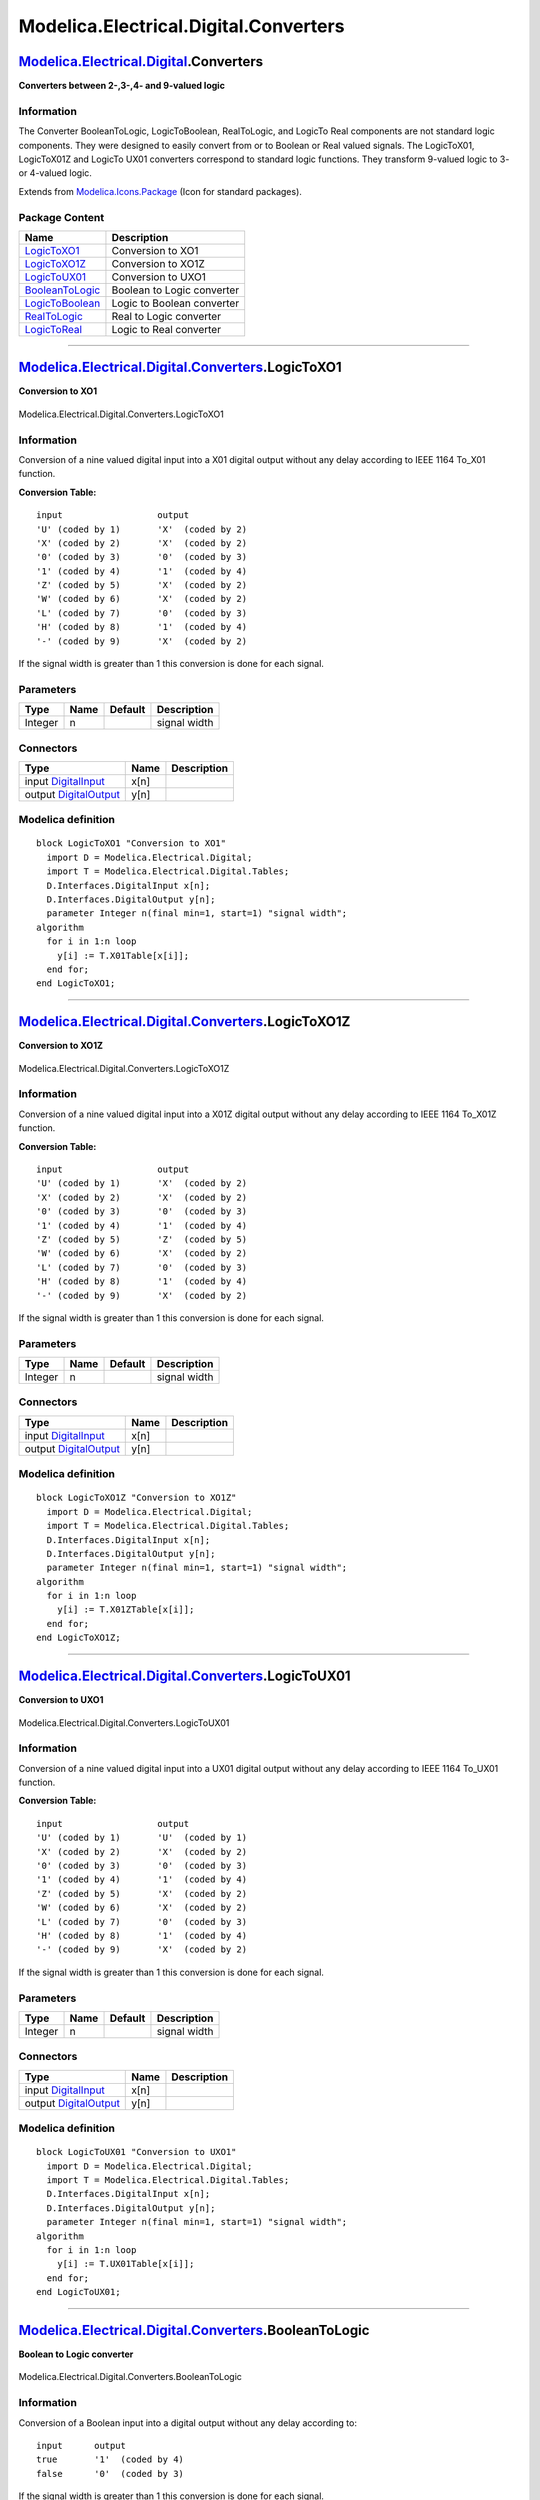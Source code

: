 ======================================
Modelica.Electrical.Digital.Converters
======================================

`Modelica.Electrical.Digital <Modelica_Electrical_Digital.html#Modelica.Electrical.Digital>`_.Converters
--------------------------------------------------------------------------------------------------------

**Converters between 2-,3-,4- and 9-valued logic**

Information
~~~~~~~~~~~

::

The Converter BooleanToLogic, LogicToBoolean, RealToLogic, and LogicTo
Real components are not standard logic components. They were designed to
easily convert from or to Boolean or Real valued signals. The
LogicToX01, LogicToX01Z and LogicTo UX01 converters correspond to
standard logic functions. They transform 9-valued logic to 3- or
4-valued logic.

::

Extends from
`Modelica.Icons.Package <Modelica_Icons_Package.html#Modelica.Icons.Package>`_
(Icon for standard packages).

Package Content
~~~~~~~~~~~~~~~

+---------------------------------------------------------------------------------------------------------------------------------------------------------------------------------+------------------------------+
| Name                                                                                                                                                                            | Description                  |
+=================================================================================================================================================================================+==============================+
| |image7| `LogicToXO1 <Modelica_Electrical_Digital_Converters.html#Modelica.Electrical.Digital.Converters.LogicToXO1>`_                                                          | Conversion to XO1            |
+---------------------------------------------------------------------------------------------------------------------------------------------------------------------------------+------------------------------+
| |image8| `LogicToXO1Z <Modelica_Electrical_Digital_Converters.html#Modelica.Electrical.Digital.Converters.LogicToXO1Z>`_                                                        | Conversion to XO1Z           |
+---------------------------------------------------------------------------------------------------------------------------------------------------------------------------------+------------------------------+
| |image9| `LogicToUX01 <Modelica_Electrical_Digital_Converters.html#Modelica.Electrical.Digital.Converters.LogicToUX01>`_                                                        | Conversion to UXO1           |
+---------------------------------------------------------------------------------------------------------------------------------------------------------------------------------+------------------------------+
| |image10| `BooleanToLogic <Modelica_Electrical_Digital_Converters.html#Modelica.Electrical.Digital.Converters.BooleanToLogic>`_                                                 | Boolean to Logic converter   |
+---------------------------------------------------------------------------------------------------------------------------------------------------------------------------------+------------------------------+
| |image11| `LogicToBoolean <Modelica_Electrical_Digital_Converters.html#Modelica.Electrical.Digital.Converters.LogicToBoolean>`_                                                 | Logic to Boolean converter   |
+---------------------------------------------------------------------------------------------------------------------------------------------------------------------------------+------------------------------+
| |image12| `RealToLogic <Modelica_Electrical_Digital_Converters.html#Modelica.Electrical.Digital.Converters.RealToLogic>`_                                                       | Real to Logic converter      |
+---------------------------------------------------------------------------------------------------------------------------------------------------------------------------------+------------------------------+
| |image13| `LogicToReal <Modelica_Electrical_Digital_Converters.html#Modelica.Electrical.Digital.Converters.LogicToReal>`_                                                       | Logic to Real converter      |
+---------------------------------------------------------------------------------------------------------------------------------------------------------------------------------+------------------------------+

--------------

|image14| `Modelica.Electrical.Digital.Converters <Modelica_Electrical_Digital_Converters.html#Modelica.Electrical.Digital.Converters>`_.LogicToXO1
---------------------------------------------------------------------------------------------------------------------------------------------------

**Conversion to XO1**

.. figure:: Modelica.Electrical.Digital.Converters.LogicToXO1D.png
   :align: center
   :alt: Modelica.Electrical.Digital.Converters.LogicToXO1

   Modelica.Electrical.Digital.Converters.LogicToXO1

Information
~~~~~~~~~~~

::

Conversion of a nine valued digital input into a X01 digital output
without any delay according to IEEE 1164 To\_X01 function.

**Conversion Table:**

::

      input                  output
      'U' (coded by 1)       'X'  (coded by 2)
      'X' (coded by 2)       'X'  (coded by 2)
      '0' (coded by 3)       '0'  (coded by 3)
      '1' (coded by 4)       '1'  (coded by 4)
      'Z' (coded by 5)       'X'  (coded by 2)
      'W' (coded by 6)       'X'  (coded by 2)
      'L' (coded by 7)       '0'  (coded by 3)
      'H' (coded by 8)       '1'  (coded by 4)
      '-' (coded by 9)       'X'  (coded by 2)

If the signal width is greater than 1 this conversion is done for each
signal.

::

Parameters
~~~~~~~~~~

+-----------+--------+-----------+----------------+
| Type      | Name   | Default   | Description    |
+===========+========+===========+================+
| Integer   | n      |           | signal width   |
+-----------+--------+-----------+----------------+

Connectors
~~~~~~~~~~

+------------------------------------------------------------------------------------------------------------------------------+--------+---------------+
| Type                                                                                                                         | Name   | Description   |
+==============================================================================================================================+========+===============+
| input `DigitalInput <Modelica_Electrical_Digital_Interfaces.html#Modelica.Electrical.Digital.Interfaces.DigitalInput>`_      | x[n]   |               |
+------------------------------------------------------------------------------------------------------------------------------+--------+---------------+
| output `DigitalOutput <Modelica_Electrical_Digital_Interfaces.html#Modelica.Electrical.Digital.Interfaces.DigitalOutput>`_   | y[n]   |               |
+------------------------------------------------------------------------------------------------------------------------------+--------+---------------+

Modelica definition
~~~~~~~~~~~~~~~~~~~

::

    block LogicToXO1 "Conversion to XO1"
      import D = Modelica.Electrical.Digital;
      import T = Modelica.Electrical.Digital.Tables;
      D.Interfaces.DigitalInput x[n];
      D.Interfaces.DigitalOutput y[n];
      parameter Integer n(final min=1, start=1) "signal width";
    algorithm 
      for i in 1:n loop
        y[i] := T.X01Table[x[i]];
      end for;
    end LogicToXO1;

--------------

|image15| `Modelica.Electrical.Digital.Converters <Modelica_Electrical_Digital_Converters.html#Modelica.Electrical.Digital.Converters>`_.LogicToXO1Z
----------------------------------------------------------------------------------------------------------------------------------------------------

**Conversion to XO1Z**

.. figure:: Modelica.Electrical.Digital.Converters.LogicToXO1D.png
   :align: center
   :alt: Modelica.Electrical.Digital.Converters.LogicToXO1Z

   Modelica.Electrical.Digital.Converters.LogicToXO1Z

Information
~~~~~~~~~~~

::

Conversion of a nine valued digital input into a X01Z digital output
without any delay according to IEEE 1164 To\_X01Z function.

**Conversion Table:**

::

     input                  output
     'U' (coded by 1)       'X'  (coded by 2)
     'X' (coded by 2)       'X'  (coded by 2)
     '0' (coded by 3)       '0'  (coded by 3)
     '1' (coded by 4)       '1'  (coded by 4)
     'Z' (coded by 5)       'Z'  (coded by 5)
     'W' (coded by 6)       'X'  (coded by 2)
     'L' (coded by 7)       '0'  (coded by 3)
     'H' (coded by 8)       '1'  (coded by 4)
     '-' (coded by 9)       'X'  (coded by 2)

If the signal width is greater than 1 this conversion is done for each
signal.

::

Parameters
~~~~~~~~~~

+-----------+--------+-----------+----------------+
| Type      | Name   | Default   | Description    |
+===========+========+===========+================+
| Integer   | n      |           | signal width   |
+-----------+--------+-----------+----------------+

Connectors
~~~~~~~~~~

+------------------------------------------------------------------------------------------------------------------------------+--------+---------------+
| Type                                                                                                                         | Name   | Description   |
+==============================================================================================================================+========+===============+
| input `DigitalInput <Modelica_Electrical_Digital_Interfaces.html#Modelica.Electrical.Digital.Interfaces.DigitalInput>`_      | x[n]   |               |
+------------------------------------------------------------------------------------------------------------------------------+--------+---------------+
| output `DigitalOutput <Modelica_Electrical_Digital_Interfaces.html#Modelica.Electrical.Digital.Interfaces.DigitalOutput>`_   | y[n]   |               |
+------------------------------------------------------------------------------------------------------------------------------+--------+---------------+

Modelica definition
~~~~~~~~~~~~~~~~~~~

::

    block LogicToXO1Z "Conversion to XO1Z"
      import D = Modelica.Electrical.Digital;
      import T = Modelica.Electrical.Digital.Tables;
      D.Interfaces.DigitalInput x[n];
      D.Interfaces.DigitalOutput y[n];
      parameter Integer n(final min=1, start=1) "signal width";
    algorithm 
      for i in 1:n loop
        y[i] := T.X01ZTable[x[i]];
      end for;
    end LogicToXO1Z;

--------------

|image16| `Modelica.Electrical.Digital.Converters <Modelica_Electrical_Digital_Converters.html#Modelica.Electrical.Digital.Converters>`_.LogicToUX01
----------------------------------------------------------------------------------------------------------------------------------------------------

**Conversion to UXO1**

.. figure:: Modelica.Electrical.Digital.Converters.LogicToXO1D.png
   :align: center
   :alt: Modelica.Electrical.Digital.Converters.LogicToUX01

   Modelica.Electrical.Digital.Converters.LogicToUX01

Information
~~~~~~~~~~~

::

Conversion of a nine valued digital input into a UX01 digital output
without any delay according to IEEE 1164 To\_UX01 function.

**Conversion Table:**

::

     input                  output
     'U' (coded by 1)       'U'  (coded by 1)
     'X' (coded by 2)       'X'  (coded by 2)
     '0' (coded by 3)       '0'  (coded by 3)
     '1' (coded by 4)       '1'  (coded by 4)
     'Z' (coded by 5)       'X'  (coded by 2)
     'W' (coded by 6)       'X'  (coded by 2)
     'L' (coded by 7)       '0'  (coded by 3)
     'H' (coded by 8)       '1'  (coded by 4)
     '-' (coded by 9)       'X'  (coded by 2)

If the signal width is greater than 1 this conversion is done for each
signal.

::

Parameters
~~~~~~~~~~

+-----------+--------+-----------+----------------+
| Type      | Name   | Default   | Description    |
+===========+========+===========+================+
| Integer   | n      |           | signal width   |
+-----------+--------+-----------+----------------+

Connectors
~~~~~~~~~~

+------------------------------------------------------------------------------------------------------------------------------+--------+---------------+
| Type                                                                                                                         | Name   | Description   |
+==============================================================================================================================+========+===============+
| input `DigitalInput <Modelica_Electrical_Digital_Interfaces.html#Modelica.Electrical.Digital.Interfaces.DigitalInput>`_      | x[n]   |               |
+------------------------------------------------------------------------------------------------------------------------------+--------+---------------+
| output `DigitalOutput <Modelica_Electrical_Digital_Interfaces.html#Modelica.Electrical.Digital.Interfaces.DigitalOutput>`_   | y[n]   |               |
+------------------------------------------------------------------------------------------------------------------------------+--------+---------------+

Modelica definition
~~~~~~~~~~~~~~~~~~~

::

    block LogicToUX01 "Conversion to UXO1"
      import D = Modelica.Electrical.Digital;
      import T = Modelica.Electrical.Digital.Tables;
      D.Interfaces.DigitalInput x[n];
      D.Interfaces.DigitalOutput y[n];
      parameter Integer n(final min=1, start=1) "signal width";
    algorithm 
      for i in 1:n loop
        y[i] := T.UX01Table[x[i]];
      end for;
    end LogicToUX01;

--------------

|image17| `Modelica.Electrical.Digital.Converters <Modelica_Electrical_Digital_Converters.html#Modelica.Electrical.Digital.Converters>`_.BooleanToLogic
-------------------------------------------------------------------------------------------------------------------------------------------------------

**Boolean to Logic converter**

.. figure:: Modelica.Electrical.Digital.Converters.BooleanToLogicD.png
   :align: center
   :alt: Modelica.Electrical.Digital.Converters.BooleanToLogic

   Modelica.Electrical.Digital.Converters.BooleanToLogic

Information
~~~~~~~~~~~

::

Conversion of a Boolean input into a digital output without any delay
according to:

::

     input      output
     true       '1'  (coded by 4)
     false      '0'  (coded by 3)

If the signal width is greater than 1 this conversion is done for each
signal.

::

Parameters
~~~~~~~~~~

+-----------+--------+-----------+----------------+
| Type      | Name   | Default   | Description    |
+===========+========+===========+================+
| Integer   | n      |           | signal width   |
+-----------+--------+-----------+----------------+

Connectors
~~~~~~~~~~

+------------------------------------------------------------------------------------------------------------------------------+--------+---------------+
| Type                                                                                                                         | Name   | Description   |
+==============================================================================================================================+========+===============+
| input `BooleanInput <Modelica_Blocks_Interfaces.html#Modelica.Blocks.Interfaces.BooleanInput>`_                              | x[n]   |               |
+------------------------------------------------------------------------------------------------------------------------------+--------+---------------+
| output `DigitalOutput <Modelica_Electrical_Digital_Interfaces.html#Modelica.Electrical.Digital.Interfaces.DigitalOutput>`_   | y[n]   |               |
+------------------------------------------------------------------------------------------------------------------------------+--------+---------------+

Modelica definition
~~~~~~~~~~~~~~~~~~~

::

    block BooleanToLogic "Boolean to Logic converter"
      import L = Modelica.Electrical.Digital.Interfaces.Logic;
      Modelica.Blocks.Interfaces.BooleanInput x[n];
      parameter Integer n(final min=1, start=1) "signal width";
      Modelica.Electrical.Digital.Interfaces.DigitalOutput y[n];
    equation 
      for i in 1:n loop
        y[i] = if x[i] then L.'1' else L.'0';
      end for;
    end BooleanToLogic;

--------------

|image18| `Modelica.Electrical.Digital.Converters <Modelica_Electrical_Digital_Converters.html#Modelica.Electrical.Digital.Converters>`_.LogicToBoolean
-------------------------------------------------------------------------------------------------------------------------------------------------------

**Logic to Boolean converter**

.. figure:: Modelica.Electrical.Digital.Converters.LogicToBooleanD.png
   :align: center
   :alt: Modelica.Electrical.Digital.Converters.LogicToBoolean

   Modelica.Electrical.Digital.Converters.LogicToBoolean

Information
~~~~~~~~~~~

::

Conversion of a digital input into a Boolean output without any delay
according to:

::

     input                 output
     'U'  (coded by 1)     false
     'X'  (coded by 2)     false
     '0'  (coded by 3)     false
     '1'  (coded by 4)     true
     'Z'  (coded by 5)     false
     'W'  (coded by 6)     false
     'L'  (coded by 7)     false
     'H'  (coded by 8)     true
     '-'  (coded by 9)     false

If the signal width is greater than 1 this conversion is done for each
signal.

::

Parameters
~~~~~~~~~~

+-----------+--------+-----------+----------------+
| Type      | Name   | Default   | Description    |
+===========+========+===========+================+
| Integer   | n      |           | signal width   |
+-----------+--------+-----------+----------------+

Connectors
~~~~~~~~~~

+---------------------------------------------------------------------------------------------------------------------------+--------+---------------+
| Type                                                                                                                      | Name   | Description   |
+===========================================================================================================================+========+===============+
| input `DigitalInput <Modelica_Electrical_Digital_Interfaces.html#Modelica.Electrical.Digital.Interfaces.DigitalInput>`_   | x[n]   |               |
+---------------------------------------------------------------------------------------------------------------------------+--------+---------------+
| output `BooleanOutput <Modelica_Blocks_Interfaces.html#Modelica.Blocks.Interfaces.BooleanOutput>`_                        | y[n]   |               |
+---------------------------------------------------------------------------------------------------------------------------+--------+---------------+

Modelica definition
~~~~~~~~~~~~~~~~~~~

::

    block LogicToBoolean "Logic to Boolean converter"
      import L = Modelica.Electrical.Digital.Interfaces.Logic;
      Modelica.Electrical.Digital.Interfaces.DigitalInput x[n];
      Modelica.Blocks.Interfaces.BooleanOutput y[n];
      parameter Integer n(final min=1, start=2) "signal width";
    equation 
      for i in 1:n loop
        y[i] = if x[i] == 4 or x[i] == 8 then true else false;
      end for;
    end LogicToBoolean;

--------------

|image19| `Modelica.Electrical.Digital.Converters <Modelica_Electrical_Digital_Converters.html#Modelica.Electrical.Digital.Converters>`_.RealToLogic
----------------------------------------------------------------------------------------------------------------------------------------------------

**Real to Logic converter**

.. figure:: Modelica.Electrical.Digital.Converters.RealToLogicD.png
   :align: center
   :alt: Modelica.Electrical.Digital.Converters.RealToLogic

   Modelica.Electrical.Digital.Converters.RealToLogic

Information
~~~~~~~~~~~

::

Conversion of a real input into a digital output without any delay
according to:

::

                                     condition            output
          first check:               input greater upp    lupp
          second check:              input larger low     llow
                                     else                 lmid

If the signal width is greater than 1 this conversion is done for each
signal.

::

Parameters
~~~~~~~~~~

+-------------------------------------------------------------------------------------------------------+-----------------+-----------+----------------------------------+
| Type                                                                                                  | Name            | Default   | Description                      |
+=======================================================================================================+=================+===========+==================================+
| Integer                                                                                               | n               |           | signal width                     |
+-------------------------------------------------------------------------------------------------------+-----------------+-----------+----------------------------------+
| Real                                                                                                  | upper\_limit    |           | upper limit                      |
+-------------------------------------------------------------------------------------------------------+-----------------+-----------+----------------------------------+
| Real                                                                                                  | lower\_limit    |           | lower limit                      |
+-------------------------------------------------------------------------------------------------------+-----------------+-----------+----------------------------------+
| `Logic <Modelica_Electrical_Digital_Interfaces.html#Modelica.Electrical.Digital.Interfaces.Logic>`_   | upper\_value    |           | output if input > upper\_limit   |
+-------------------------------------------------------------------------------------------------------+-----------------+-----------+----------------------------------+
| `Logic <Modelica_Electrical_Digital_Interfaces.html#Modelica.Electrical.Digital.Interfaces.Logic>`_   | lower\_value    |           | output if input < lower\_limit   |
+-------------------------------------------------------------------------------------------------------+-----------------+-----------+----------------------------------+
| `Logic <Modelica_Electrical_Digital_Interfaces.html#Modelica.Electrical.Digital.Interfaces.Logic>`_   | middle\_value   |           | output else                      |
+-------------------------------------------------------------------------------------------------------+-----------------+-----------+----------------------------------+

Connectors
~~~~~~~~~~

+------------------------------------------------------------------------------------------------------------------------------+--------+---------------+
| Type                                                                                                                         | Name   | Description   |
+==============================================================================================================================+========+===============+
| input `RealInput <Modelica_Blocks_Interfaces.html#Modelica.Blocks.Interfaces.RealInput>`_                                    | x[n]   |               |
+------------------------------------------------------------------------------------------------------------------------------+--------+---------------+
| output `DigitalOutput <Modelica_Electrical_Digital_Interfaces.html#Modelica.Electrical.Digital.Interfaces.DigitalOutput>`_   | y[n]   |               |
+------------------------------------------------------------------------------------------------------------------------------+--------+---------------+

Modelica definition
~~~~~~~~~~~~~~~~~~~

::

    block RealToLogic "Real to Logic converter"
      import L = Modelica.Electrical.Digital.Interfaces.Logic;
      Modelica.Blocks.Interfaces.RealInput x[n];
      Digital.Interfaces.DigitalOutput y[n];
      parameter Integer n(final min=1, start=1) "signal width";
      parameter Real upper_limit(start=1) "upper limit";
      parameter Real lower_limit(start=0) "lower limit";
      parameter L upper_value(start=L.'1') "output if input > upper_limit";
      parameter L lower_value(start=L.'0') "output if input < lower_limit";
      parameter L middle_value(start=L.'X') "output else";
    equation 
      for i in 1:n loop
        y[i] = if x[i] > upper_limit then upper_value else 
          if x[i] < lower_limit then lower_value else middle_value;
      end for;
    end RealToLogic;

--------------

|image20| `Modelica.Electrical.Digital.Converters <Modelica_Electrical_Digital_Converters.html#Modelica.Electrical.Digital.Converters>`_.LogicToReal
----------------------------------------------------------------------------------------------------------------------------------------------------

**Logic to Real converter**

.. figure:: Modelica.Electrical.Digital.Converters.LogicToRealD.png
   :align: center
   :alt: Modelica.Electrical.Digital.Converters.LogicToReal

   Modelica.Electrical.Digital.Converters.LogicToReal

Information
~~~~~~~~~~~

::

Conversion of a digital input into a Real output without any delay
according to:

::

      input                 output
      'U'  (coded by 1)     val_U
      'X'  (coded by 2)     val_X
      '0'  (coded by 3)     val_0
      '1'  (coded by 4)     val_1
      'Z'  (coded by 5)     val_Z
      'W'  (coded by 6)     val_W
      'L'  (coded by 7)     val_L
      'H'  (coded by 8)     val_H
      '-'  (coded by 9)     val_m

The values val... are given by parameters.

If the signal width is greater than 1 this conversion is done for each
signal.

::

Parameters
~~~~~~~~~~

+-----------+------------+-----------+-----------------------------------------+
| Type      | Name       | Default   | Description                             |
+===========+============+===========+=========================================+
| Integer   | n          |           | signal width                            |
+-----------+------------+-----------+-----------------------------------------+
| Real      | value\_U   |           | value for digital U (uninitialized)     |
+-----------+------------+-----------+-----------------------------------------+
| Real      | value\_X   |           | value for digital X (Forcing Unknown)   |
+-----------+------------+-----------+-----------------------------------------+
| Real      | value\_0   |           | value for digital 0 (Forcing 0)         |
+-----------+------------+-----------+-----------------------------------------+
| Real      | value\_1   |           | value for digital 1 (Forcing 1)         |
+-----------+------------+-----------+-----------------------------------------+
| Real      | value\_Z   |           | value for digital Z (High Impedance)    |
+-----------+------------+-----------+-----------------------------------------+
| Real      | value\_W   |           | value for digital W (Weak Unknown)      |
+-----------+------------+-----------+-----------------------------------------+
| Real      | value\_L   |           | value for digital L (Weak 0)            |
+-----------+------------+-----------+-----------------------------------------+
| Real      | value\_H   |           | value for digital H (Weak 1)            |
+-----------+------------+-----------+-----------------------------------------+
| Real      | value\_m   |           | value for digital m (Do not care)       |
+-----------+------------+-----------+-----------------------------------------+

Connectors
~~~~~~~~~~

+---------------------------------------------------------------------------------------------------------------------------+--------+---------------+
| Type                                                                                                                      | Name   | Description   |
+===========================================================================================================================+========+===============+
| input `DigitalInput <Modelica_Electrical_Digital_Interfaces.html#Modelica.Electrical.Digital.Interfaces.DigitalInput>`_   | x[n]   |               |
+---------------------------------------------------------------------------------------------------------------------------+--------+---------------+
| output `RealOutput <Modelica_Blocks_Interfaces.html#Modelica.Blocks.Interfaces.RealOutput>`_                              | y[n]   |               |
+---------------------------------------------------------------------------------------------------------------------------+--------+---------------+

Modelica definition
~~~~~~~~~~~~~~~~~~~

::

    block LogicToReal "Logic to Real converter"
      import L = Modelica.Electrical.Digital.Interfaces.Logic;
      Modelica.Electrical.Digital.Interfaces.DigitalInput x[n];
      Modelica.Blocks.Interfaces.RealOutput y[n];
      parameter Integer n(final min=1, start=1) "signal width";
      parameter Real value_U(start=0.5) "value for digital U (uninitialized)";
      parameter Real value_X(start=0.5) "value for digital X (Forcing Unknown)";
      parameter Real value_0(start=0) "value for digital 0   (Forcing 0)";
      parameter Real value_1(start=1) "value for digital 1 (Forcing 1)";
      parameter Real value_Z(start=0.5) "value for digital Z (High Impedance)";
      parameter Real value_W(start=0.5) "value for digital W (Weak    Unknown)";
      parameter Real value_L(start=0) "value for digital L (Weak 0)";
      parameter Real value_H(start=1) "value for digital H (Weak 1)";
      parameter Real value_m(start=0.5) "value for digital m (Do not care)";
    equation 
      for i in 1:n loop
       y[i]= if x[i] == L.'U' then value_U else 
                if x[i] == L.'X' then value_X else if 
          x[i] == L.'0' then value_0 else if x[i] == L.'1' then 
               value_1 else if x[i] == L.
          'Z' then value_Z else if x[i] == L.'W' then value_W else 
                if x[i] == L.'L' then value_L else if 
          x[i] == L.'H' then value_H else value_m;
      end for;
    end LogicToReal;

--------------

`Automatically generated <http://www.3ds.com/>`_ Fri Nov 12 16:28:29
2010.

.. |Modelica.Electrical.Digital.Converters.LogicToXO1| image:: Modelica.Electrical.Digital.Converters.LogicToXO1S.png
.. |Modelica.Electrical.Digital.Converters.LogicToXO1Z| image:: Modelica.Electrical.Digital.Converters.LogicToXO1S.png
.. |Modelica.Electrical.Digital.Converters.LogicToUX01| image:: Modelica.Electrical.Digital.Converters.LogicToXO1S.png
.. |Modelica.Electrical.Digital.Converters.BooleanToLogic| image:: Modelica.Electrical.Digital.Converters.BooleanToLogicS.png
.. |Modelica.Electrical.Digital.Converters.LogicToBoolean| image:: Modelica.Electrical.Digital.Converters.LogicToBooleanS.png
.. |Modelica.Electrical.Digital.Converters.RealToLogic| image:: Modelica.Electrical.Digital.Converters.RealToLogicS.png
.. |Modelica.Electrical.Digital.Converters.LogicToReal| image:: Modelica.Electrical.Digital.Converters.LogicToRealS.png
.. |image7| image:: Modelica.Electrical.Digital.Converters.LogicToXO1S.png
.. |image8| image:: Modelica.Electrical.Digital.Converters.LogicToXO1S.png
.. |image9| image:: Modelica.Electrical.Digital.Converters.LogicToXO1S.png
.. |image10| image:: Modelica.Electrical.Digital.Converters.BooleanToLogicS.png
.. |image11| image:: Modelica.Electrical.Digital.Converters.LogicToBooleanS.png
.. |image12| image:: Modelica.Electrical.Digital.Converters.RealToLogicS.png
.. |image13| image:: Modelica.Electrical.Digital.Converters.LogicToRealS.png
.. |image14| image:: Modelica.Electrical.Digital.Converters.LogicToXO1I.png
.. |image15| image:: Modelica.Electrical.Digital.Converters.LogicToXO1I.png
.. |image16| image:: Modelica.Electrical.Digital.Converters.LogicToXO1I.png
.. |image17| image:: Modelica.Electrical.Digital.Converters.BooleanToLogicI.png
.. |image18| image:: Modelica.Electrical.Digital.Converters.LogicToBooleanI.png
.. |image19| image:: Modelica.Electrical.Digital.Converters.RealToLogicI.png
.. |image20| image:: Modelica.Electrical.Digital.Converters.LogicToRealI.png
